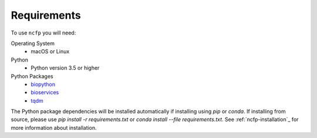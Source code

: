 .. _ncfp-requirements:

============
Requirements
============

To use ``ncfp`` you will need:

Operating System
    - macOS or Linux

Python
    - Python version 3.5 or higher

Python Packages
    - `biopython`_
    - `bioservices`_
    - `tqdm`_

The Python package dependencies will be installed automatically if installing using `pip` or `conda`. If installing from source, please use `pip install -r requirements.txt` or `conda install --file requirements.txt`. See :ref:`ncfp-installation`_ for more information about installation.

.. _biopython: http://biopython.org/
.. _bioservices: https://bioservices.readthedocs.io/en/master/
.. _tqdm: https://github.com/noamraph/tqdm